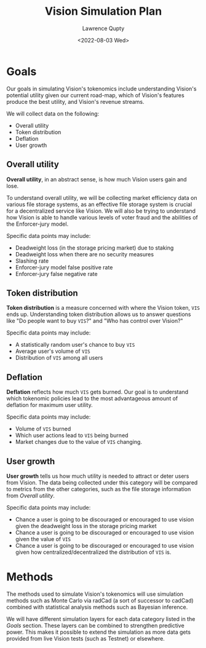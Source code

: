 #+title: Vision Simulation Plan
#+author: Lawrence Qupty
#+date: <2022-08-03 Wed>

* Goals

Our goals in simulating Vision's tokenomics include understanding Vision's potential utility given our current road-map, which of Vision's features produce the best utility, and Vision's revenue streams.

We will collect data on the following:

- Overall utility
- Token distribution
- Deflation
- User growth

** Overall utility

*Overall utility*, in an abstract sense, is how much Vision users gain and lose.

To understand overall utility, we will be collecting market efficiency data on various file storage systems, as an effective file storage system is crucial for a decentralized service like Vision. We will also be trying to understand how Vision is able to handle various levels of voter fraud and the abilities of the Enforcer-jury model.

Specific data points may include:

- Deadweight loss (in the storage pricing market) due to staking
- Deadweight loss when there are no security measures
- Slashing rate
- Enforcer-jury model false positive rate
- Enforcer-jury false negative rate
  
** Token distribution

*Token distribution* is a measure concerned with where the Vision token, ~VIS~ ends up. Understanding token distribution allows us to answer questions like "Do people want to buy ~VIS~?" and "Who has control over Vision?"

Specific data points may include:

- A statistically random user's chance to buy ~VIS~
- Average user's volume of ~VIS~
- Distribution of ~VIS~ among all users
  
** Deflation

*Deflation* reflects how much ~VIS~ gets burned. Our goal is to understand which tokenomic policies lead to the most advantageous amount of deflation for maximum user utility.

Specific data points may include:

- Volume of ~VIS~ burned
- Which user actions lead to ~VIS~ being burned
- Market changes due to the value of ~VIS~ changing.
  
** User growth

*User growth* tells us how much utility is needed to attract or deter users from Vision. The data being collected under this category will be compared to metrics from the other categories, such as the file storage information from [[Overall utility]]. 

Specific data points may include:

- Chance a user is going to be discouraged or encouraged to use vision given the deadweight loss in the storage pricing market
- Chance a user is going to be discouraged or encouraged to use vision given the value of ~VIS~
- Chance a user is going to be discouraged or encouraged to use vision given how centralized/decentralized the distribution of ~VIS~ is.
  
* Methods

The methods used to simulate Vision's tokenomics will use simulation methods such as Monte Carlo via radCad (a sort of successor to cadCad) combined with statistical analysis methods such as Bayesian inference.

We will have different simulation layers for each data category listed in the [[Goals]] section. These layers can be combined to strengthen predictive power. This makes it possible to extend the simulation as more data gets provided from live Vision tests (such as Testnet) or elsewhere.
